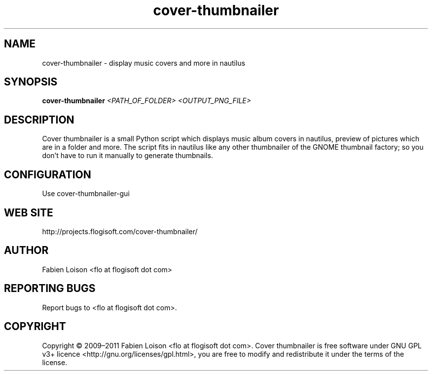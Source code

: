 .TH cover-thumbnailer 1 "Thu, 27 Oct 2011" "version 0.8.3" "COVER THUMBNAILER"
 
.SH NAME
cover-thumbnailer \- display music covers and more in nautilus

.SH SYNOPSIS
.B cover-thumbnailer
.I <PATH_OF_FOLDER> <OUTPUT_PNG_FILE>

.SH DESCRIPTION
Cover thumbnailer is a small Python script which displays music 
album covers in nautilus, preview of pictures which are in a 
folder and more.
The script fits in nautilus like any other thumbnailer of the
GNOME thumbnail factory; so you don't have to run it manually
to generate thumbnails.

.SH CONFIGURATION
Use cover-thumbnailer-gui

.SH WEB SITE
http://projects.flogisoft.com/cover-thumbnailer/

.SH AUTHOR
Fabien Loison <flo at flogisoft dot com>

.SH REPORTING BUGS
Report bugs to <flo at flogisoft dot com>.

.SH COPYRIGHT
Copyright  ©  2009–2011 Fabien Loison <flo at flogisoft dot com>.
Cover thumbnailer is free software under GNU GPL v3+ licence <http://gnu.org/licenses/gpl.html>,
you are free to modify and redistribute it under the terms of the license.


